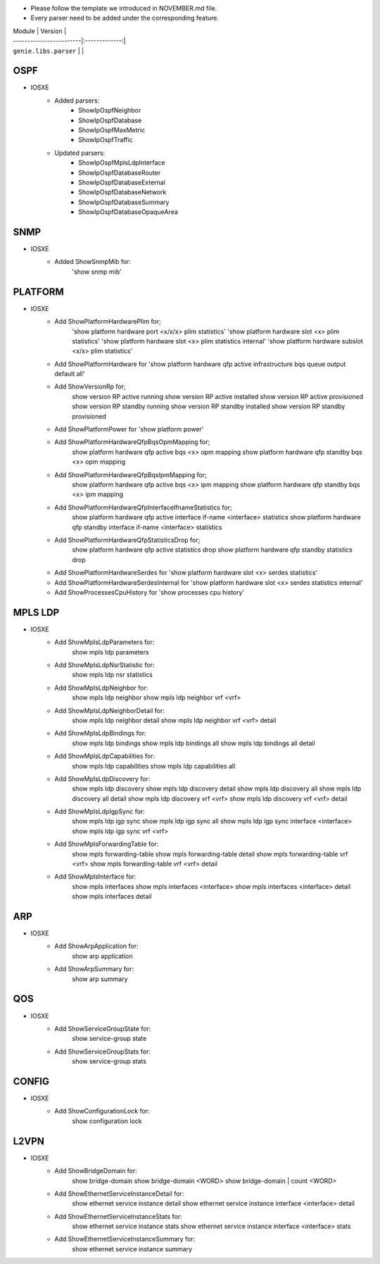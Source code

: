* Please follow the template we introduced in NOVEMBER.md file.
* Every parser need to be added under the corresponding feature.

| Module                  | Version       |
| ------------------------|:-------------:|
| ``genie.libs.parser``   |               |

--------------------------------------------------------------------------------
                                    OSPF
--------------------------------------------------------------------------------
* IOSXE
    * Added parsers:
        * ShowIpOspfNeighbor
        * ShowIpOspfDatabase
        * ShowIpOspfMaxMetric
        * ShowIpOspfTraffic
    * Updated parsers:
        * ShowIpOspfMplsLdpInterface
        * ShowIpOspfDatabaseRouter
        * ShowIpOspfDatabaseExternal
        * ShowIpOspfDatabaseNetwork
        * ShowIpOspfDatabaseSummary
        * ShowIpOspfDatabaseOpaqueArea

--------------------------------------------------------------------------------
                                    SNMP
--------------------------------------------------------------------------------
* IOSXE
    * Added ShowSnmpMib for:
        'show snmp mib'

--------------------------------------------------------------------------------
                                    PLATFORM
--------------------------------------------------------------------------------
* IOSXE
    * Add ShowPlatformHardwarePlim for;
    	'show platform hardware port <x/x/x> plim statistics'
    	'show platform hardware slot <x> plim statistics'
    	'show platform hardware slot <x> plim statistics internal'
    	'show platform hardware subslot <x/x> plim statistics'
    * Add ShowPlatformHardware for 'show platform hardware qfp active infrastructure bqs queue output default all'
    * Add ShowVersionRp for;
    	show version RP active running
    	show version RP active installed
    	show version RP active provisioned
    	show version RP standby running
    	show version RP standby installed
    	show version RP standby provisioned
    * Add ShowPlatformPower for 'show platform power'
    * Add ShowPlatformHardwareQfpBqsOpmMapping for;
        show platform hardware qfp active bqs <x> opm mapping
        show platform hardware qfp standby bqs <x> opm mapping
    * Add ShowPlatformHardwareQfpBqsIpmMapping for;
        show platform hardware qfp active bqs <x> ipm mapping
        show platform hardware qfp standby bqs <x> ipm mapping
    * Add ShowPlatformHardwareQfpInterfaceIfnameStatistics for;
        show platform hardware qfp active interface if-name <interface> statistics
        show platform hardware qfp standby interface if-name <interface> statistics
    * Add ShowPlatformHardwareQfpStatisticsDrop for;
            show platform hardware qfp active statistics drop
            show platform hardware qfp standby statistics drop
    * Add ShowPlatformHardwareSerdes for 'show platform hardware slot <x> serdes statistics'
    * Add ShowPlatformHardwareSerdesInternal for 'show platform hardware slot <x> serdes statistics internal'
    * Add ShowProcessesCpuHistory for 'show processes cpu history'

--------------------------------------------------------------------------------
                                    MPLS LDP
--------------------------------------------------------------------------------
* IOSXE
    * Add ShowMplsLdpParameters for:
          show mpls ldp parameters
    * Add ShowMplsLdpNsrStatistic for:
          show mpls ldp nsr statistics
    * Add ShowMplsLdpNeighbor for:
          show mpls ldp neighbor
          show mpls ldp neighbor vrf <vrf>
    * Add ShowMplsLdpNeighborDetail for:
          show mpls ldp neighbor detail
          show mpls ldp neighbor vrf <vrf> detail
    * Add ShowMplsLdpBindings for:
          show mpls ldp bindings
          show mpls ldp bindings all
          show mpls ldp bindings all detail
    * Add ShowMplsLdpCapabilities for:
          show mpls ldp capabilities
          show mpls ldp capabilities all
    * Add ShowMplsLdpDiscovery for:
          show mpls ldp discovery
          show mpls ldp discovery detail
          show mpls ldp discovery all
          show mpls ldp discovery all detail
          show mpls ldp discovery vrf <vrf>
          show mpls ldp discovery vrf <vrf> detail
    * Add ShowMplsLdpIgpSync for:
          show mpls ldp igp sync
          show mpls ldp igp sync all
          show mpls ldp igp sync interface <interface>
          show mpls ldp igp sync vrf <vrf>
    * Add ShowMplsForwardingTable for:
          show mpls forwarding-table
          show mpls forwarding-table detail
          show mpls forwarding-table vrf <vrf>
          show mpls forwarding-table vrf <vrf> detail
    * Add ShowMplsInterface for:
          show mpls interfaces
          show mpls interfaces <interface>
          show mpls interfaces <interface> detail
          show mpls interfaces detail

----------------------------------------------------------------------------------
                                 ARP
----------------------------------------------------------------------------------
* IOSXE
    * Add ShowArpApplication for:
        show arp application
    * Add ShowArpSummary for:
        show arp summary

--------------------------------------------------------------------------------
                                    QOS
--------------------------------------------------------------------------------
* IOSXE
    * Add ShowServiceGroupState for:
        show service-group state
    * Add ShowServiceGroupStats for:
        show service-group stats

--------------------------------------------------------------------------------
                                 CONFIG
--------------------------------------------------------------------------------
* IOSXE
    * Add ShowConfigurationLock for:
        show configuration lock

--------------------------------------------------------------------------------
                                    L2VPN
--------------------------------------------------------------------------------
* IOSXE
    * Add ShowBridgeDomain for:
            show bridge-domain
            show bridge-domain <WORD>
            show bridge-domain | count <WORD>
    * Add ShowEthernetServiceInstanceDetail for:
            show ethernet service instance detail
            show ethernet service instance interface <interface> detail
    * Add ShowEthernetServiceInstanceStats for:
            show ethernet service instance stats
            show ethernet service instance interface <interface> stats
    * Add ShowEthernetServiceInstanceSummary for:
            show ethernet service instance summary